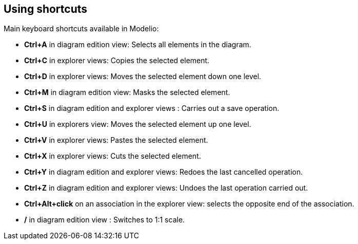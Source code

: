 [[Using-shortcuts]]

[[using-shortcuts]]
Using shortcuts
---------------

Main keyboard shortcuts available in Modelio:

* *Ctrl+A* in diagram edition view: Selects all elements in the diagram.
* *Ctrl+C* in explorer views: Copies the selected element.
* *Ctrl+D* in explorer views: Moves the selected element down one level.
* *Ctrl+M* in diagram edition view: Masks the selected element.
* *Ctrl+S* in diagram edition and explorer views : Carries out a save operation.
* *Ctrl+U* in explorers view: Moves the selected element up one level.
* *Ctrl+V* in explorer views: Pastes the selected element.
* *Ctrl+X* in explorer views: Cuts the selected element.
* *Ctrl+Y* in diagram edition and explorer views: Redoes the last cancelled operation.
* *Ctrl+Z* in diagram edition and explorer views: Undoes the last operation carried out.
* *Ctrl+Alt+click* on an association in the explorer view: selects the opposite end of the association.
* */* in diagram edition view : Switches to 1:1 scale.


